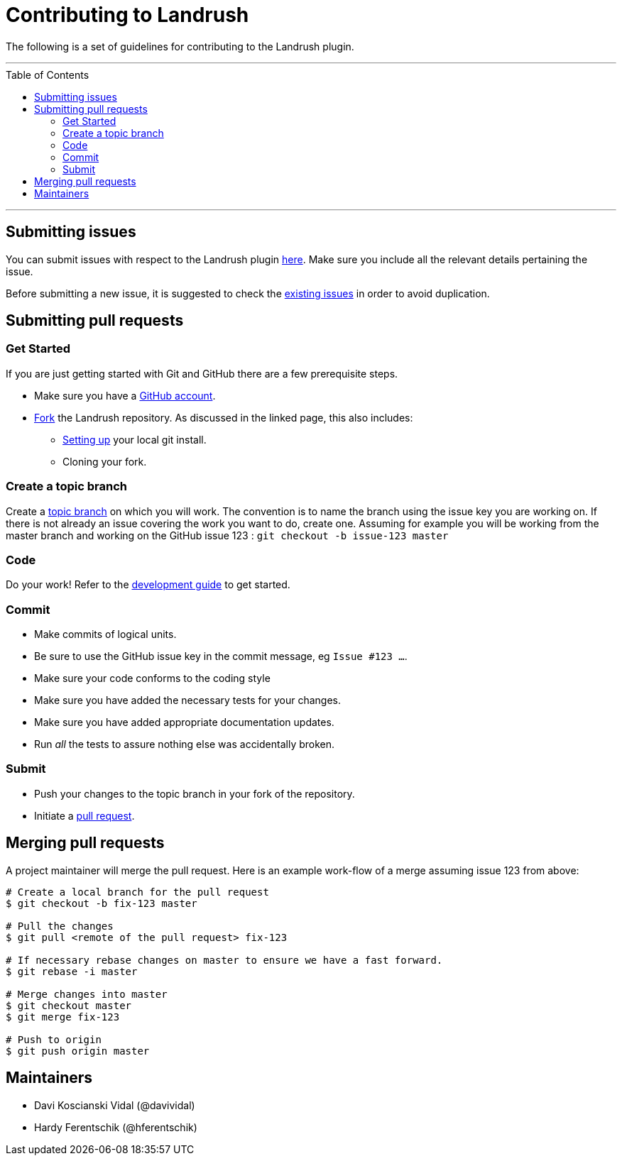 = Contributing to Landrush
:toc:
:toc-placement!:

The following is a set of guidelines for contributing to the Landrush plugin.

'''
toc::[]
'''

== Submitting issues

You can submit issues with respect to the Landrush plugin
https://github.com/vagrant-landrush/landrush/issues[here].
Make sure you include all the relevant details pertaining the issue.

Before submitting a new issue, it is suggested to check the
https://github.com/vagrant-landrush/landrush/issues[existing issues] in order to avoid duplication.

== Submitting pull requests

=== Get Started

If you are just getting started with Git and GitHub there are a few
prerequisite steps.

* Make sure you have a https://github.com/signup/free[GitHub account].
* https://help.github.com/articles/fork-a-repo/[Fork] the
Landrush repository. As discussed in the linked page, this also includes:
** https://help.github.com/articles/set-up-git[Setting up] your local
git install.
** Cloning your fork.

=== Create a topic branch

Create a http://git-scm.com/book/en/Git-Branching-Branching-Workflows#Topic-Branches[topic branch]
on which you will work. The convention is to name the branch
using the issue key you are working on. If there is not already an issue
covering the work you want to do, create one. Assuming for example you
will be working from the master branch and working on the GitHub issue 123 : `git checkout -b issue-123 master`

=== Code

Do your work! Refer to the link:doc/Development.adoc#development[development guide] to get started.

=== Commit

* Make commits of logical units.
* Be sure to use the GitHub issue key in the commit message, eg `Issue #123 ...`.
* Make sure your code conforms to the coding style
* Make sure you have added the necessary tests for your changes.
* Make sure you have added appropriate documentation updates.
* Run _all_ the tests to assure nothing else was accidentally broken.

=== Submit

* Push your changes to the topic branch in your fork of the repository.
* Initiate a https://help.github.com/articles/using-pull-requests/[pull
request].

== Merging pull requests

A project maintainer will merge the pull request. Here is an example work-flow
of a merge assuming issue 123 from above:

-------------------------------------------------------------------------
# Create a local branch for the pull request
$ git checkout -b fix-123 master

# Pull the changes
$ git pull <remote of the pull request> fix-123

# If necessary rebase changes on master to ensure we have a fast forward.
$ git rebase -i master

# Merge changes into master
$ git checkout master
$ git merge fix-123

# Push to origin
$ git push origin master
-------------------------------------------------------------------------

== Maintainers

* Davi Koscianski Vidal (@davividal)
* Hardy Ferentschik (@hferentschik)

